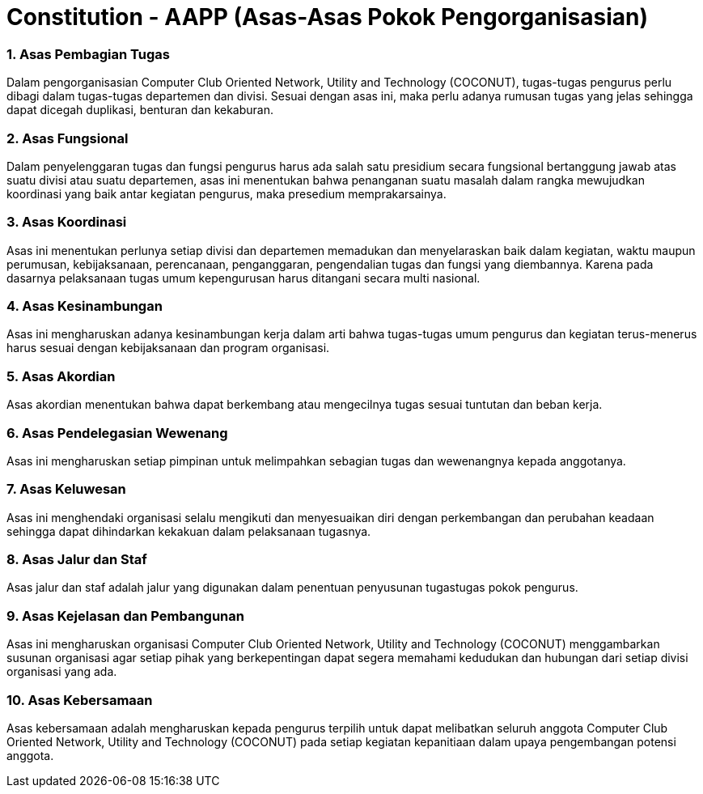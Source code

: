 = Constitution - AAPP (Asas-Asas Pokok Pengorganisasian)
:navtitle: Bluebook - Constitution - Asas-Asas Pokok Pengorganisasian
:description: Asas-Asas Pokok Pengorganisasian COCONUT Computer Club
:keywords: COCONUT, Konstitusi, Asas-Asas Pokok Pengorganisasian

=== 1. Asas Pembagian Tugas

Dalam pengorganisasian Computer Club Oriented Network, Utility and Technology (COCONUT), tugas-tugas pengurus perlu dibagi dalam tugas-tugas departemen dan divisi. Sesuai dengan asas ini, maka perlu adanya rumusan tugas yang jelas sehingga dapat dicegah duplikasi, benturan dan kekaburan.

=== 2. Asas Fungsional

Dalam penyelenggaran tugas dan fungsi pengurus harus ada salah satu presidium secara fungsional bertanggung jawab atas suatu divisi atau suatu departemen, asas ini menentukan bahwa penanganan suatu masalah dalam rangka mewujudkan koordinasi yang baik antar kegiatan pengurus, maka presedium memprakarsainya.

=== 3. Asas Koordinasi

Asas ini menentukan perlunya setiap divisi dan departemen memadukan dan menyelaraskan baik dalam kegiatan, waktu maupun perumusan, kebijaksanaan, perencanaan, penganggaran, pengendalian tugas dan fungsi yang diembannya. Karena pada dasarnya pelaksanaan tugas umum kepengurusan harus ditangani secara multi nasional.

=== 4. Asas Kesinambungan

Asas ini mengharuskan adanya kesinambungan kerja dalam arti bahwa tugas-tugas umum pengurus dan kegiatan terus-menerus harus sesuai dengan kebijaksanaan dan program organisasi.

=== 5. Asas Akordian

Asas akordian menentukan bahwa dapat berkembang atau mengecilnya tugas sesuai tuntutan dan beban kerja.

=== 6. Asas Pendelegasian Wewenang

Asas ini mengharuskan setiap pimpinan untuk melimpahkan sebagian tugas dan wewenangnya kepada anggotanya.

=== 7. Asas Keluwesan

Asas ini menghendaki organisasi selalu mengikuti dan menyesuaikan diri dengan perkembangan dan perubahan keadaan sehingga dapat dihindarkan kekakuan dalam pelaksanaan tugasnya.

=== 8. Asas Jalur dan Staf

Asas jalur dan staf adalah jalur yang digunakan dalam penentuan penyusunan tugastugas pokok pengurus.

=== 9. Asas Kejelasan dan Pembangunan

Asas ini mengharuskan organisasi Computer Club Oriented Network, Utility and Technology (COCONUT) menggambarkan susunan organisasi agar setiap pihak yang berkepentingan dapat segera memahami kedudukan dan hubungan dari setiap divisi organisasi yang ada.

=== 10. Asas Kebersamaan

Asas kebersamaan adalah mengharuskan kepada pengurus terpilih untuk dapat melibatkan seluruh anggota Computer Club Oriented Network, Utility and Technology (COCONUT) pada setiap kegiatan kepanitiaan dalam upaya pengembangan potensi anggota.
